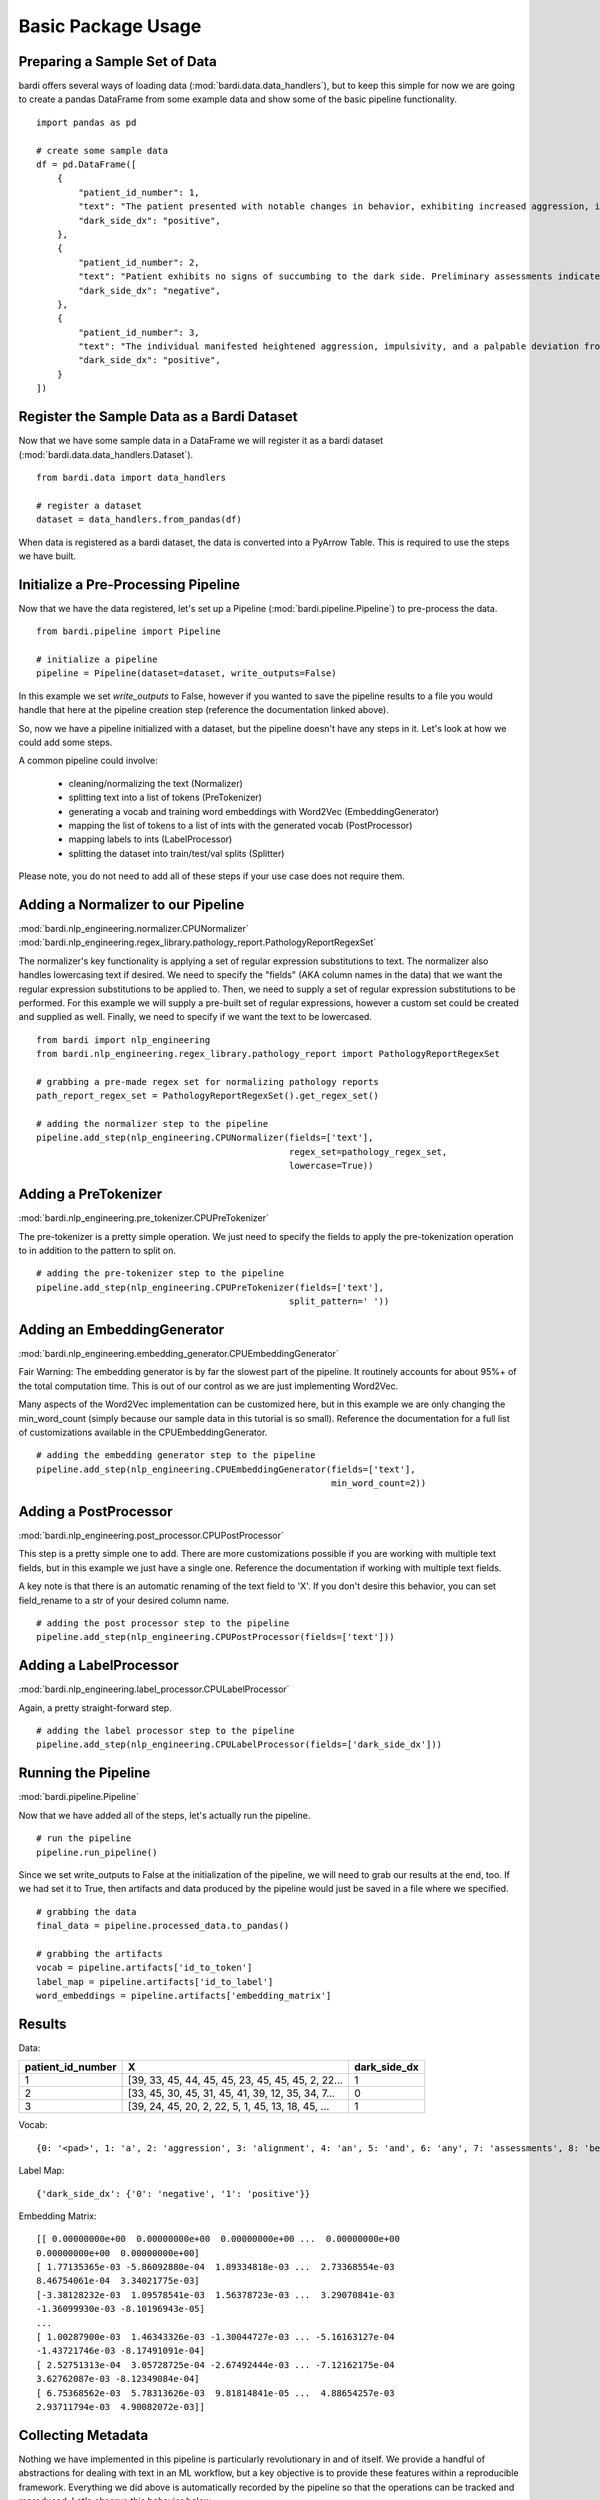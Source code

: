 ===================
Basic Package Usage
===================

Preparing a Sample Set of Data
------------------------------

bardi offers several ways of loading data (:mod:`bardi.data.data_handlers`), but to keep this simple for now we are going 
to create a pandas DataFrame from some example data and show some of the basic pipeline functionality. ::

    import pandas as pd

    # create some sample data
    df = pd.DataFrame([
        {
            "patient_id_number": 1,
            "text": "The patient presented with notable changes in behavior, exhibiting increased aggression, impulsivity, and a distinct deviation from the Jedi Code. Preliminary examinations reveal a heightened midichlorian count and an unsettling connection to the dark side of the Force. Further analysis is warranted to explore the extent of exposure to Sith teachings. It is imperative to monitor the individual closely for any worsening symptoms and to engage in therapeutic interventions aimed at preventing further descent into the dark side. Follow-up assessments will be crucial in determining the efficacy of intervention strategies and the overall trajectory of the individual's alignment with the Force.",
            "dark_side_dx": "positive",
        },
        {
            "patient_id_number": 2,
            "text": "Patient exhibits no signs of succumbing to the dark side. Preliminary assessments indicate a stable midichlorian count and a continued commitment to Jedi teachings. No deviations from the Jedi Code or indicators of dark side influence were observed. Regular check-ins with the Jedi Council will ensure the sustained well-being and alignment of the individual within the Jedi Order.",
            "dark_side_dx": "negative",
        },
        {
            "patient_id_number": 3,
            "text": "The individual manifested heightened aggression, impulsivity, and a palpable deviation from established ethical codes. Initial examinations disclosed an elevated midichlorian count and an unmistakable connection to the dark side of the Force. Further investigation is imperative to ascertain the depth of exposure to Sith doctrines. Close monitoring is essential to track any exacerbation of symptoms, and therapeutic interventions are advised to forestall a deeper embrace of the dark side. Subsequent evaluations will be pivotal in gauging the effectiveness of interventions and the overall trajectory of the individual's allegiance to the Force.",
            "dark_side_dx": "positive",
        }
    ])


Register the Sample Data as a Bardi Dataset
-------------------------------------------

Now that we have some sample data in a DataFrame we will register it as a bardi dataset (:mod:`bardi.data.data_handlers.Dataset`). ::

    from bardi.data import data_handlers

    # register a dataset
    dataset = data_handlers.from_pandas(df)

When data is registered as a bardi dataset, the data is converted into a PyArrow Table. This is required to use the steps 
we have built.

Initialize a Pre-Processing Pipeline
------------------------------------

Now that we have the data registered, let's set up a Pipeline (:mod:`bardi.pipeline.Pipeline`) to pre-process the data. ::

    from bardi.pipeline import Pipeline

    # initialize a pipeline
    pipeline = Pipeline(dataset=dataset, write_outputs=False)

In this example we set `write_outputs` to False, however if you wanted to save the pipeline results to a file you would 
handle that here at the pipeline creation step (reference the documentation linked above).

So, now we have a pipeline initialized with a dataset, but the pipeline doesn't have any steps in it. Let's look at how 
we could add some steps.

A common pipeline could involve:

    * cleaning/normalizing the text (Normalizer)
    * splitting text into a list of tokens (PreTokenizer)
    * generating a vocab and training word embeddings with Word2Vec (EmbeddingGenerator)
    * mapping the list of tokens to a list of ints with the generated vocab (PostProcessor)
    * mapping labels to ints (LabelProcessor)
    * splitting the dataset into train/test/val splits (Splitter)

Please note, you do not need to add all of these steps if your use case does not require them. 

Adding a Normalizer to our Pipeline
-----------------------------------

:mod:`bardi.nlp_engineering.normalizer.CPUNormalizer`
:mod:`bardi.nlp_engineering.regex_library.pathology_report.PathologyReportRegexSet`

The normalizer's key functionality is applying a set of regular expression substitutions to text. 
The normalizer also handles lowercasing text if desired. We need to specify the "fields" (AKA column names in the data) 
that we want the regular expression substitutions to be applied to. Then, we need to supply a set of regular expression 
substitutions to be performed. For this example we will supply a pre-built set of regular expressions, however a custom set 
could be created and supplied as well. Finally, we need to specify if we want the text to be lowercased. ::

    from bardi import nlp_engineering
    from bardi.nlp_engineering.regex_library.pathology_report import PathologyReportRegexSet

    # grabbing a pre-made regex set for normalizing pathology reports
    path_report_regex_set = PathologyReportRegexSet().get_regex_set()

    # adding the normalizer step to the pipeline
    pipeline.add_step(nlp_engineering.CPUNormalizer(fields=['text'],
                                                    regex_set=pathology_regex_set,
                                                    lowercase=True))

Adding a PreTokenizer
---------------------

:mod:`bardi.nlp_engineering.pre_tokenizer.CPUPreTokenizer`

The pre-tokenizer is a pretty simple operation. We just need to specify the fields to apply the pre-tokenization operation 
to in addition to the pattern to split on. ::

    # adding the pre-tokenizer step to the pipeline
    pipeline.add_step(nlp_engineering.CPUPreTokenizer(fields=['text'],
                                                    split_pattern=' '))

Adding an EmbeddingGenerator
----------------------------

:mod:`bardi.nlp_engineering.embedding_generator.CPUEmbeddingGenerator`

Fair Warning: The embedding generator is by far the slowest part of the pipeline. It routinely accounts for about 95%+ of 
the total computation time. This is out of our control as we are just implementing Word2Vec. 

Many aspects of the Word2Vec implementation can be customized here, but in this example we are only changing the 
min_word_count (simply because our sample data in this tutorial is so small). Reference the documentation for a full list 
of customizations available in the CPUEmbeddingGenerator. ::

    # adding the embedding generator step to the pipeline
    pipeline.add_step(nlp_engineering.CPUEmbeddingGenerator(fields=['text'],
                                                            min_word_count=2))

Adding a PostProcessor
----------------------

:mod:`bardi.nlp_engineering.post_processor.CPUPostProcessor`

This step is a pretty simple one to add. There are more customizations possible if you are working with multiple text 
fields, but in this example we just have a single one. Reference the documentation if working with multiple text fields.

A key note is that there is an automatic renaming of the text field to 'X'. If you don't desire this behavior, you can set 
field_rename to a str of your desired column name. ::

    # adding the post processor step to the pipeline
    pipeline.add_step(nlp_engineering.CPUPostProcessor(fields=['text']))

Adding a LabelProcessor
-----------------------

:mod:`bardi.nlp_engineering.label_processor.CPULabelProcessor`

Again, a pretty straight-forward step. ::

    # adding the label processor step to the pipeline
    pipeline.add_step(nlp_engineering.CPULabelProcessor(fields=['dark_side_dx']))

Running the Pipeline
--------------------

:mod:`bardi.pipeline.Pipeline`

Now that we have added all of the steps, let's actually run the pipeline. ::

    # run the pipeline
    pipeline.run_pipeline()

Since we set write_outputs to False at the initialization of the pipeline, we will need to grab our results at the end, too. 
If we had set it to True, then artifacts and data produced by the pipeline would just be saved in a file where we 
specified. ::

    # grabbing the data
    final_data = pipeline.processed_data.to_pandas()

    # grabbing the artifacts
    vocab = pipeline.artifacts['id_to_token']
    label_map = pipeline.artifacts['id_to_label']
    word_embeddings = pipeline.artifacts['embedding_matrix']

Results
-------

Data:

=================    =================================================   ============
patient_id_number    X                                                   dark_side_dx 
=================    =================================================   ============
1                    [39, 33, 45, 44, 45, 45, 23, 45, 45, 45, 2, 22...   1 
2                    [33, 45, 30, 45, 31, 45, 41, 39, 12, 35, 34, 7...   0 
3                    [39, 24, 45, 20, 2, 22, 5, 1, 45, 13, 18, 45, ...   1 
=================    =================================================   ============

Vocab:
::
    {0: '<pad>', 1: 'a', 2: 'aggression', 3: 'alignment', 4: 'an', 5: 'and', 6: 'any', 7: 'assessments', 8: 'be', 9: 'code', 10: 'connection', 11: 'count', 12: 'dark', 13: 'deviation', 14: 'examinations', 15: 'exposure', 16: 'force', 17: 'force.', 18: 'from', 19: 'further', 20: 'heightened', 21: 'imperative', 22: 'impulsivity', 23: 'in', 24: 'individual', 25: 'individuals', 26: 'interventions', 27: 'is', 28: 'jedi', 29: 'midichlorian', 30: 'no', 31: 'of', 32: 'overall', 33: 'patient', 34: 'preliminary', 35: 'side', 36: 'sith', 37: 'symptoms', 38: 'teachings', 39: 'the', 40: 'therapeutic', 41: 'to', 42: 'trajectory', 43: 'will', 44: 'with', 45: '<unk>'}

Label Map:
::
    {'dark_side_dx': {'0': 'negative', '1': 'positive'}}

Embedding Matrix: ::

    [[ 0.00000000e+00  0.00000000e+00  0.00000000e+00 ...  0.00000000e+00
    0.00000000e+00  0.00000000e+00]
    [ 1.77135365e-03 -5.86092880e-04  1.89334818e-03 ...  2.73368554e-03
    8.46754061e-04  3.34021775e-03]
    [-3.38128232e-03  1.09578541e-03  1.56378723e-03 ...  3.29070841e-03
    -1.36099930e-03 -8.10196943e-05]
    ...
    [ 1.00287900e-03  1.46343326e-03 -1.30044727e-03 ... -5.16163127e-04
    -1.43721746e-03 -8.17491091e-04]
    [ 2.52751313e-04  3.05728725e-04 -2.67492444e-03 ... -7.12162175e-04
    3.62762087e-03 -8.12349084e-04]
    [ 6.75368562e-03  5.78313626e-03  9.81814841e-05 ...  4.88654257e-03
    2.93711794e-03  4.90082072e-03]]


Collecting Metadata
-------------------

Nothing we have implemented in this pipeline is particularly revolutionary in and of itself. We provide a handful of 
abstractions for dealing with text in an ML workflow, but a key objective is to provide these features within a 
reproducible framework. Everything we did above is automatically recorded by the pipeline so that the operations can be 
tracked and reproduced. Let's observe this behavior below. ::

    # reviewing the collected metadata
    metadata = pipeline.get_parameters()

    print(metadata)

Result:
::
    {
        "dataset": {
            "<class 'bardi.data.data_handlers.Dataset'>": {
                "date": "2023-12-08 16:10:59.173578",
                "data": ["patient_id_number", "text", "dark_side_dx"],
                "origin_query": "None",
                "origin_format": "pandas",
                "origin_row_count": 3,
            }
        },
        "steps": {
            "<class 'bardi.nlp_engineering.normalizer.CPUNormalizer'>": {
                "fields": ["text"],
                "_data_write_config": {
                    "data_format": "parquet",
                    "data_format_args": {"compression": "snappy", "use_dictionary": False},
                },
                "lowercase": True,
                "regex_set": [
                    {"regex_str": "(\\\\x[0-9A-Fa-f]{2,})|\\\\[stepr]", "sub_str": " "},
                    {"regex_str": "[\\r\\n\\t]|\\s{2,}", "sub_str": " "},
                    {
                        "regex_str": "\\b(http[s]*:\\/\\/)[^\\s]+|\\b(www\\.)[^\\s]+",
                        "sub_str": " URLTOKEN ",
                    },
                    {
                        "regex_str": "[\\\\\\_,\\(\\);\\[\\]#{}\\*\"\\'\\~\\?!\\|\\^`]",
                        "sub_str": " ",
                    },
                    {"regex_str": "[\\-\\.:\\/\\_]{2,}", "sub_str": " "},
                    {"regex_str": "<(.*?)>", "sub_str": " $1 "},
                    {"regex_str": "%", "sub_str": " percent "},
                    {"regex_str": "(\\b\\d{1,})([\\-\\.:])([a-z]+)", "sub_str": " $1 $3 "},
                    {"regex_str": "(\\s[\\.:\\-\\\\])([^\\s]+)", "sub_str": " $2 "},
                    {"regex_str": "([^\\s]+)([\\.:\\-\\\\]\\s)", "sub_str": " $1 "},
                    {
                        "regex_str": "([a-z0-9]{2,})([\\-:\\.])([a-z]{2,})",
                        "sub_str": "$1 $3",
                    },
                    {"regex_str": "([><=+%\\/&:])", "sub_str": " $1 "},
                    {"regex_str": "(\\d+[.\\d]*)([x])", "sub_str": "$1 $2 "},
                    {"regex_str": "(\\d+)[-]*([cpamt][mlhc])", "sub_str": "$1 $2 "},
                    {
                        "regex_str": "(\\d{1,2}[a-z])(-)(\\d{1,2}[a-z])|([a-z]\\d{1,2})(-)([a-z]\\d{1,2})",
                        "sub_str": "$1 $2 $3 ",
                    },
                    {
                        "regex_str": "( [\\d+]*[\\.:]*\\d+\\s*)(-)(\\s*[\\d+]*[\\.:]*\\d+)",
                        "sub_str": "$1 $2 $3",
                    },
                    {
                        "regex_str": "([a-z]{1,2})(\\d+\\.\\d+)([a-z]+)",
                        "sub_str": "$1$2 $3",
                    },
                    {"regex_str": "(\\b[a-z]+)(\\s+)([s]\\s)", "sub_str": "$1$3"},
                    {"regex_str": "(\\s\\d{1,})([a-z]{2,}\\s)", "sub_str": "$1 $2"},
                    {
                        "regex_str": "\\(*\\d{3}\\)*[-, ]*\\d{3}[-, ]*\\d{4}",
                        "sub_str": " PHONENUMTOKEN ",
                    },
                    {
                        "regex_str": "\\d{1,2}\\s*[\\/,-\\.]\\s*\\d{1,2}\\s*[\\/,-\\.]\\s*\\d{2,4}\\s*[at\\s\\-]*[\\d{1,2}\\s*[:\\s*\\d{1,2}]+]*(?:\\s*[pa][m])*|\\b(?:jan|feb|mar|apr|may|jun|jul|aug|sep|oct|nov|dec)\\s*\\d{1,2}\\s*\\d{2,4}|\\b\\d{1,2}\\s*(?:jan|feb|mar|apr|may|jun|jul|aug|sep|oct|nov|dec)\\s*\\d{2,4}|\\d{1,2}-(?:jan|feb|mar|apr|may|jun|jul|aug|sep|oct|nov|dec)-\\d{2}\\s*\\d{1,2}[:\\d{1,2}]+(?:\\s*[pa][m])",
                        "sub_str": " DATETOKEN ",
                    },
                    {
                        "regex_str": "(\\d{1,2}\\s*([:.]\\s*\\d{2}){1,2}\\s*[ap]\\.*[m]\\.*)|\\d{2}\\s*[ap]\\.*[m]\\.*|[0-2][0-9]:[0-5][1-9]",
                        "sub_str": " TIMETOKEN ",
                    },
                    {
                        "regex_str": "\\d+\\s([0-9a-z.]+[\\s,]+){1,6}[a-z]{2}[./\\s+]*\\d{5}(-\\d{4})*",
                        "sub_str": " ADDRESSTOKEN ",
                    },
                    {
                        "regex_str": "\\d+\\.*\\d*\\s*x\\s*\\d+\\.*\\d*\\s*x\\s*\\d+\\.*\\d*|\\d+\\.*\\d*\\s*x\\s*\\d+\\.*\\d*",
                        "sub_str": " DIMENSIONTOKEN ",
                    },
                    {
                        "regex_str": "[a-z]{1,3}[-]*\\d{2}[-]\\d{3,}[-]*",
                        "sub_str": " SPECIMENTOKEN ",
                    },
                    {
                        "regex_str": "\\d+[\\.\\-]\\d+([\\.\\-]\\d+)+",
                        "sub_str": " DECIMALSEGMENTEDNUMBERTOKEN ",
                    },
                    {"regex_str": "\\s\\d{3,}\\s", "sub_str": " DIGITSEQUENCETOKEN "},
                    {"regex_str": "\\s\\d{2,}\\.\\d{1,}", "sub_str": " LARGEFLOATTOKEN "},
                    {"regex_str": "\\s(\\d+)(\\.)(\\d)(\\d+)*\\s", "sub_str": " $1$2$3 "},
                    {
                        "regex_str": "\\s\\d{1,2}[\\-]*[a-z]{1,2}\\s|\\b[a-z][\\-]*\\d{1}\\s|\\s[a-z]\\d{1,2}-\\d{1,2}\\s",
                        "sub_str": " CASSETTETOKEN ",
                    },
                    {
                        "regex_str": " \\d{1,2}d\\d{6,9}[.\\s]*",
                        "sub_str": " DURATIONTOKEN ",
                    },
                    {
                        "regex_str": "\\b[a-z]\\d{6,10}[.\\s]*",
                        "sub_str": " LETTERDIGITSTOKEN ",
                    },
                    {"regex_str": "\\s{2,}|\\\\n", "sub_str": " "},
                ],
            },
            "<class 'bardi.nlp_engineering.pre_tokenizer.CPUPreTokenizer'>": {
                "fields": ["text"],
                "split_pattern": " ",
                "_data_write_config": {
                    "data_format": "parquet",
                    "data_format_args": {"compression": "snappy", "use_dictionary": False},
                },
            },
            "<class 'bardi.nlp_engineering.embedding_generator.CPUEmbeddingGenerator'>": {
                "fields": ["text"],
                "cores": 10,
                "min_word_count": 2,
                "window": 5,
                "vector_size": 300,
                "sample": 6e-05,
                "min_alpha": 0.007,
                "negative": 20,
                "epochs": 30,
                "seed": 42,
                "vocab_exclude_list": [],
                "_data_write_config": {
                    "data_format": "parquet",
                    "data_format_args": {"compression": "snappy", "use_dictionary": False},
                },
                "_artifacts_write_config": {
                    "vocab_format": "json",
                    "vocab_format_args": {},
                    "embedding_matrix_format": "npy",
                    "embedding_matrix_format_args": {},
                },
                "w2v_model": "<class 'gensim.models.word2vec.Word2Vec'>",
                "vocab_size": 46,
            },
            "<class 'bardi.nlp_engineering.post_processor.CPUPostProcessor'>": {
                "fields": ["text"],
                "field_rename": "X",
                "_data_write_config": {
                    "data_format": "parquet",
                    "data_format_args": {"compression": "snappy", "use_dictionary": False},
                },
                "unk_id": 45,
            },
            "<class 'bardi.nlp_engineering.label_processor.CPULabelProcessor'>": {
                "fields": ["dark_side_dx"],
                "method": "unique",
                "_data_write_config": {
                    "data_format": "parquet",
                    "data_format_args": {"compression": "snappy", "use_dictionary": False},
                },
                "_artifacts_write_config": {
                    "id_to_label_format": "json",
                    "id_to_label_format_args": {},
                },
            },
        },
        "performance": {
            "<class 'bardi.nlp_engineering.normalizer.CPUNormalizer'>": {
                "time": "0:00:00.008010",
                "memory (MB)": "0.013305",
            },
            "<class 'bardi.nlp_engineering.pre_tokenizer.CPUPreTokenizer'>": {
                "time": "0:00:00.000863",
                "memory (MB)": "0.003406",
            },
            "<class 'bardi.nlp_engineering.embedding_generator.CPUEmbeddingGenerator'>": {
                "time": "0:00:00.074747",
                "memory (MB)": "0.531624",
            },
            "<class 'bardi.nlp_engineering.post_processor.CPUPostProcessor'>": {
                "time": "0:00:00.003835",
                "memory (MB)": "0.03622",
            },
            "<class 'bardi.nlp_engineering.label_processor.CPULabelProcessor'>": {
                "time": "0:00:00.001360",
                "memory (MB)": "0.008777",
            },
            "<class 'bardi.pipeline.Pipeline'>": "0:00:00.088891",
        },
    }

Full Tutorial Script
--------------------
::

    import pandas as pd
    from bardi.data import data_handlers
    from bardi.pipeline import Pipeline
    from bardi import nlp_engineering
    from bardi.nlp_engineering.splitter import NewSplit
    from bardi.nlp_engineering.regex_library.pathology_report import PathologyReportRegexSet

    # create some sample data
    df = pd.DataFrame([
        {
            "patient_id_number": 1,
            "text": "The patient presented with notable changes in behavior, exhibiting increased aggression, impulsivity, and a distinct deviation from the Jedi Code. Preliminary examinations reveal a heightened midichlorian count and an unsettling connection to the dark side of the Force. Further analysis is warranted to explore the extent of exposure to Sith teachings. It is imperative to monitor the individual closely for any worsening symptoms and to engage in therapeutic interventions aimed at preventing further descent into the dark side. Follow-up assessments will be crucial in determining the efficacy of intervention strategies and the overall trajectory of the individual's alignment with the Force.",
            "dark_side_dx": "positive",
        },
        {
            "patient_id_number": 2,
            "text": "Patient exhibits no signs of succumbing to the dark side. Preliminary assessments indicate a stable midichlorian count and a continued commitment to Jedi teachings. No deviations from the Jedi Code or indicators of dark side influence were observed. Regular check-ins with the Jedi Council will ensure the sustained well-being and alignment of the individual within the Jedi Order.",
            "dark_side_dx": "negative",
        },
        {
            "patient_id_number": 3,
            "text": "The individual manifested heightened aggression, impulsivity, and a palpable deviation from established ethical codes. Initial examinations disclosed an elevated midichlorian count and an unmistakable connection to the dark side of the Force. Further investigation is imperative to ascertain the depth of exposure to Sith doctrines. Close monitoring is essential to track any exacerbation of symptoms, and therapeutic interventions are advised to forestall a deeper embrace of the dark side. Subsequent evaluations will be pivotal in gauging the effectiveness of interventions and the overall trajectory of the individual's allegiance to the Force.",
            "dark_side_dx": "positive",
        }
    ])

    # register a dataset
    dataset = data_handlers.from_pandas(df)

    # initialize a pipeline
    pipeline = Pipeline(dataset=dataset, write_outputs=False)

    # grabbing a pre-made regex set for normalizing pathology reports
    pathology_regex_set = PathologyReportRegexSet().get_regex_set()

    # adding the normalizer step to the pipeline
    pipeline.add_step(nlp_engineering.CPUNormalizer(fields=['text'],
                                                    regex_set=pathology_regex_set,
                                                    lowercase=True))

    # adding the pre-tokenizer step to the pipeline
    pipeline.add_step(nlp_engineering.CPUPreTokenizer(fields=['text'],
                                                    split_pattern=' '))

    # adding the embedding generator step to the pipeline
    pipeline.add_step(nlp_engineering.CPUEmbeddingGenerator(fields=['text'],
                                                            min_word_count=2))

    # adding the post processor step to the pipeline
    pipeline.add_step(nlp_engineering.CPUPostProcessor(fields=['text']))

    # adding the label processor step to the pipeline
    pipeline.add_step(nlp_engineering.CPULabelProcessor(fields=['dark_side_dx']))

    # run the pipeline
    pipeline.run_pipeline()

    # grabbing the data
    final_data = pipeline.processed_data.to_pandas()

    # grabbing the artifacts
    vocab = pipeline.artifacts['id_to_token']
    label_map = pipeline.artifacts['id_to_label']
    word_embeddings = pipeline.artifacts['embedding_matrix']

    print(final_data)
    print(vocab)
    print(label_map)
    print(word_embeddings)

    # reviewing the collected metadata
    metadata = pipeline.get_parameters()

    print(metadata)

